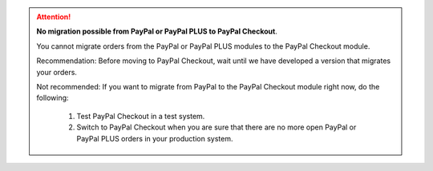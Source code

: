 .. ATTENTION::

   **No migration possible from PayPal or PayPal PLUS to PayPal Checkout**.

   You cannot migrate orders from the PayPal or PayPal PLUS modules to the PayPal Checkout module.

   Recommendation: Before moving to PayPal Checkout, wait until we have developed a version that migrates your orders.

   Not recommended: If you want to migrate from PayPal to the PayPal Checkout module right now, do the following:

      1. Test PayPal Checkout in a test system.
      2. Switch to PayPal Checkout when you are sure that there are no more open PayPal or PayPal PLUS orders in your production system.
